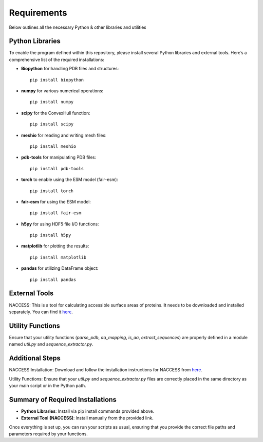 Requirements
============

Below outlines all the necessary Python & other libraries and utilities 

Python Libraries
----------------

To enable the program defined within this repository, please install several Python libraries and external tools. Here’s a comprehensive list of the required installations:

- **Biopython** for handling PDB files and structures::

    pip install biopython

- **numpy** for various numerical operations::

    pip install numpy

- **scipy** for the ConvexHull function::

    pip install scipy

- **meshio** for reading and writing mesh files::

    pip install meshio

- **pdb-tools** for manipulating PDB files::

    pip install pdb-tools

- **torch** to enable using the ESM model (fair-esm)::

    pip install torch

- **fair-esm** for using the ESM model::

    pip install fair-esm

- **h5py** for using HDF5 file I/O functions::

    pip install h5py

- **matplotlib** for plotting the results::

    pip install matplotlib

- **pandas** for utilizing DataFrame object::

    pip install pandas

External Tools
--------------

NACCESS: This is a tool for calculating accessible surface areas of proteins. It needs to be downloaded and installed separately. You can find it `here <http://wolf.bms.umist.ac.uk/naccess/>`_.

Utility Functions
-----------------

Ensure that your utility functions (`parse_pdb`, `aa_mapping`, `is_aa`, `extract_sequences`) are properly defined in a module named `util.py` and `sequence_extractor.py`.

Additional Steps
----------------

NACCESS Installation: Download and follow the installation instructions for NACCESS from `here <http://wolf.bms.umist.ac.uk/naccess/>`_.

Utility Functions: Ensure that your `util.py` and `sequence_extractor.py` files are correctly placed in the same directory as your main script or in the Python path.

Summary of Required Installations
---------------------------------

- **Python Libraries**: Install via pip install commands provided above.
- **External Tool (NACCESS)**: Install manually from the provided link.

Once everything is set up, you can run your scripts as usual, ensuring that you provide the correct file paths and parameters required by your functions.
